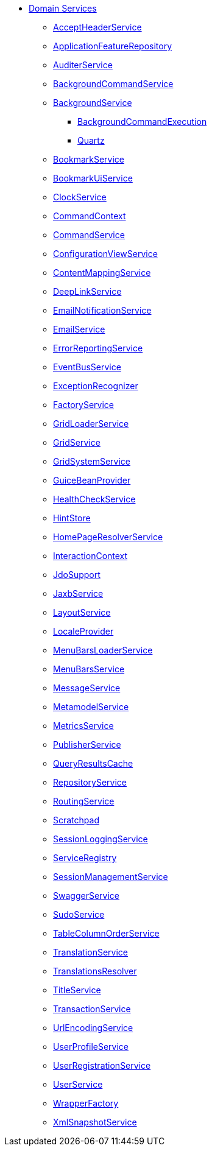 * xref:refguide:applib-svc:about.adoc[Domain Services]

** xref:refguide:applib-svc:AcceptHeaderService.adoc[AcceptHeaderService]
** xref:refguide:applib-svc:ApplicationFeatureRepository.adoc[ApplicationFeatureRepository]
** xref:refguide:applib-svc:AuditerService.adoc[AuditerService]
** xref:refguide:applib-svc:BackgroundCommandService.adoc[BackgroundCommandService]
** xref:refguide:applib-svc:_BackgroundService.adoc[BackgroundService]
*** xref:refguide:applib-svc:BackgroundService/_BackgroundCommandExecution.adoc[BackgroundCommandExecution]
*** xref:refguide:applib-svc:BackgroundService/_Quartz.adoc[Quartz]
** xref:refguide:applib-svc:BookmarkService.adoc[BookmarkService]
** xref:refguide:applib-svc:BookmarkUiService.adoc[BookmarkUiService]
** xref:refguide:applib-svc:ClockService.adoc[ClockService]
** xref:refguide:applib-svc:CommandContext.adoc[CommandContext]
** xref:refguide:applib-svc:CommandService.adoc[CommandService]
** xref:refguide:applib-svc:ConfigurationViewService.adoc[ConfigurationViewService]
** xref:refguide:applib-svc:ContentMappingService.adoc[ContentMappingService]
** xref:refguide:applib-svc:DeepLinkService.adoc[DeepLinkService]
** xref:refguide:applib-svc:EmailNotificationService.adoc[EmailNotificationService]
** xref:refguide:applib-svc:EmailService.adoc[EmailService]
** xref:refguide:applib-svc:ErrorReportingService.adoc[ErrorReportingService]
** xref:refguide:applib-svc:EventBusService.adoc[EventBusService]
** xref:refguide:applib-svc:ExceptionRecognizer.adoc[ExceptionRecognizer]
** xref:refguide:applib-svc:FactoryService.adoc[FactoryService]
** xref:refguide:applib-svc:GridLoaderService.adoc[GridLoaderService]
** xref:refguide:applib-svc:GridService.adoc[GridService]
** xref:refguide:applib-svc:GridSystemService.adoc[GridSystemService]
** xref:refguide:applib-svc:GuiceBeanProvider.adoc[GuiceBeanProvider]
** xref:refguide:applib-svc:HealthCheckService.adoc[HealthCheckService]
** xref:refguide:applib-svc:HintStore.adoc[HintStore]
** xref:refguide:applib-svc:HomePageResolverService.adoc[HomePageResolverService]
** xref:refguide:applib-svc:InteractionContext.adoc[InteractionContext]
** xref:refguide:applib-svc:_IsisJdoSupport.adoc[JdoSupport]
** xref:refguide:applib-svc:JaxbService.adoc[JaxbService]
** xref:refguide:applib-svc:LayoutService.adoc[LayoutService]
** xref:refguide:applib-svc:LocaleProvider.adoc[LocaleProvider]
** xref:refguide:applib-svc:MenuBarsLoaderService.adoc[MenuBarsLoaderService]
** xref:refguide:applib-svc:MenuBarsService.adoc[MenuBarsService]
** xref:refguide:applib-svc:MessageService.adoc[MessageService]
** xref:refguide:applib-svc:MetaModelService_.adoc[MetamodelService]
** xref:refguide:applib-svc:MetricsService.adoc[MetricsService]
** xref:refguide:applib-svc:PublisherService.adoc[PublisherService]
** xref:refguide:applib-svc:QueryResultsCache.adoc[QueryResultsCache]
** xref:refguide:applib-svc:RepositoryService.adoc[RepositoryService]
** xref:refguide:applib-svc:RoutingService.adoc[RoutingService]
** xref:refguide:applib-svc:Scratchpad.adoc[Scratchpad]
** xref:refguide:applib-svc:SessionLoggingService.adoc[SessionLoggingService]
** xref:refguide:applib-svc:ServiceRegistry.adoc[ServiceRegistry]
** xref:refguide:applib-svc:SessionManagementService.adoc[SessionManagementService]
** xref:refguide:applib-svc:SwaggerService.adoc[SwaggerService]
** xref:refguide:applib-svc:SudoService.adoc[SudoService]
** xref:refguide:applib-svc:TableColumnOrderService.adoc[TableColumnOrderService]
** xref:refguide:applib-svc:TranslationService.adoc[TranslationService]
** xref:refguide:applib-svc:TranslationsResolver.adoc[TranslationsResolver]
** xref:refguide:applib-svc:TitleService.adoc[TitleService]
** xref:refguide:applib-svc:TransactionService.adoc[TransactionService]
** xref:refguide:applib-svc:UrlEncodingService.adoc[UrlEncodingService]
** xref:refguide:applib-svc:UserProfileService.adoc[UserProfileService]
** xref:refguide:applib-svc:UserRegistrationService.adoc[UserRegistrationService]
** xref:refguide:applib-svc:UserService.adoc[UserService]
** xref:refguide:applib-svc:WrapperFactory.adoc[WrapperFactory]
** xref:refguide:applib-svc:XmlSnapshotService.adoc[XmlSnapshotService]


